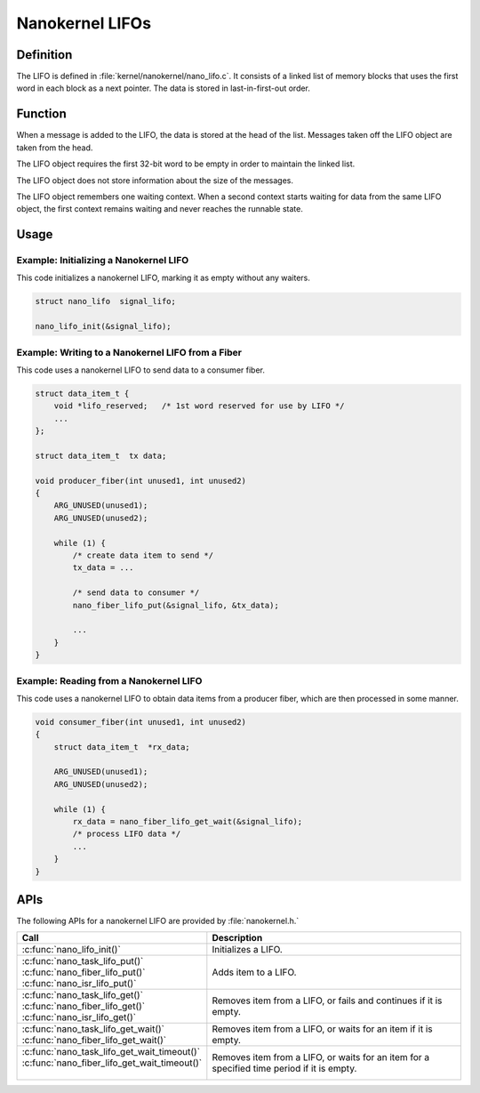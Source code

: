 .. _nanokernel_lifos:

Nanokernel LIFOs
################

Definition
**********

The LIFO is defined in :file:`kernel/nanokernel/nano_lifo.c`. It
consists of a linked list of memory blocks that uses the first word in
each block as a next pointer. The data is stored in last-in-first-out
order.

Function
********

When a message is added to the LIFO, the data is stored at the head of
the list. Messages taken off the LIFO object are taken from the head.

The LIFO object requires the first 32-bit word to be empty in order to
maintain the linked list.

The LIFO object does not store information about the size of the
messages.

The LIFO object remembers one waiting context. When a second context
starts waiting for data from the same LIFO object, the first context
remains waiting and never reaches the runnable state.

Usage
*****

Example: Initializing a Nanokernel LIFO
=======================================

This code initializes a nanokernel LIFO, marking it as empty without any
waiters.

.. code-block:: c

   struct nano_lifo  signal_lifo;

   nano_lifo_init(&signal_lifo);

Example: Writing to a Nanokernel LIFO from a Fiber
==================================================

This code uses a nanokernel LIFO to send data to a consumer fiber.

.. code-block:: c

   struct data_item_t {
       void *lifo_reserved;   /* 1st word reserved for use by LIFO */
       ...
   };

   struct data_item_t  tx data;

   void producer_fiber(int unused1, int unused2)
   {
       ARG_UNUSED(unused1);
       ARG_UNUSED(unused2);

       while (1) {
           /* create data item to send */
           tx_data = ...

           /* send data to consumer */
           nano_fiber_lifo_put(&signal_lifo, &tx_data);

           ...
       }
   }

Example: Reading from a Nanokernel LIFO
=======================================

This code uses a nanokernel LIFO to obtain data items from a producer fiber,
which are then processed in some manner.

.. code-block:: c

   void consumer_fiber(int unused1, int unused2)
   {
       struct data_item_t  *rx_data;

       ARG_UNUSED(unused1);
       ARG_UNUSED(unused2);

       while (1) {
           rx_data = nano_fiber_lifo_get_wait(&signal_lifo);
           /* process LIFO data */
           ...
       }
   }

APIs
****

The following APIs for a nanokernel LIFO are provided by :file:`nanokernel.h.`

+------------------------------------------------+------------------------------------+
| Call                                           | Description                        |
+================================================+====================================+
| :c:func:`nano_lifo_init()`                     | Initializes a LIFO.                |
+------------------------------------------------+------------------------------------+
| | :c:func:`nano_task_lifo_put()`               | Adds item to a LIFO.               |
| | :c:func:`nano_fiber_lifo_put()`              |                                    |
| | :c:func:`nano_isr_lifo_put()`                |                                    |
+------------------------------------------------+------------------------------------+
| | :c:func:`nano_task_lifo_get()`               | Removes item from a LIFO, or fails |
| | :c:func:`nano_fiber_lifo_get()`              | and continues if it is empty.      |
| | :c:func:`nano_isr_lifo_get()`                |                                    |
+------------------------------------------------+------------------------------------+
| | :c:func:`nano_task_lifo_get_wait()`          | Removes item from a LIFO, or waits |
| | :c:func:`nano_fiber_lifo_get_wait()`         | for an item if it is empty.        |
+------------------------------------------------+------------------------------------+
| | :c:func:`nano_task_lifo_get_wait_timeout()`  | Removes item from a LIFO, or waits |
| | :c:func:`nano_fiber_lifo_get_wait_timeout()` | for an item for a specified time   |
| |                                              | period if it is empty.             |
+------------------------------------------------+------------------------------------+
